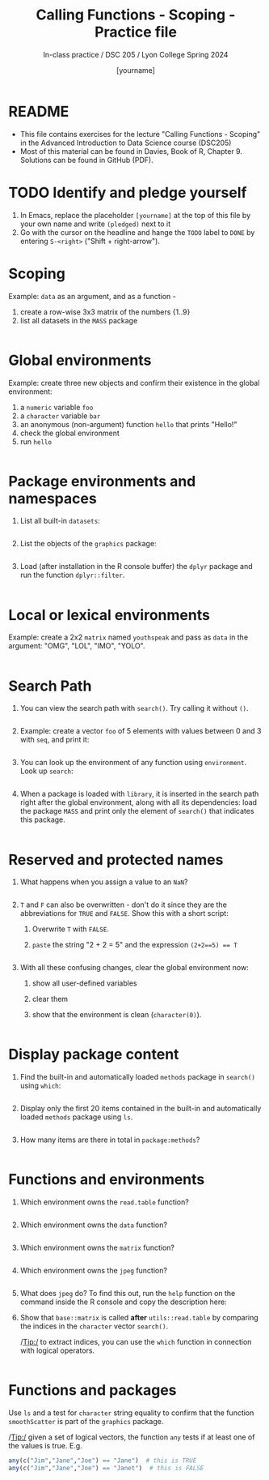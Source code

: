 #+TITLE: Calling Functions - Scoping - Practice file
#+AUTHOR: [yourname]
#+SUBTITLE: In-class practice / DSC 205 / Lyon College Spring 2024
#+STARTUP:overview hideblocks indent
#+OPTIONS: toc:nil num:nil ^:nil
#+PROPERTY: header-args:R :session *R* :results output :exports both :noweb yes
* README

- This file contains exercises for the lecture "Calling Functions -
  Scoping" in the Advanced Introduction to Data Science course
  (DSC205) 
- Most of this material can be found in Davies, Book of
  R, Chapter 9. Solutions can be found in GitHub (PDF).

* TODO Identify and pledge yourself

1) In Emacs, replace the placeholder ~[yourname]~ at the top of this
   file by your own name and write ~(pledged)~ next to it
2) Go with the cursor on the headline and hange the ~TODO~ label to ~DONE~
   by entering ~S-<right>~ ("Shift + right-arrow").

* Scoping

Example: ~data~ as an argument, and as a function -
1) create a row-wise 3x3 matrix of the numbers {1..9}
2) list all datasets in the ~MASS~ package

#+begin_src R

#+end_src

* Global environments

Example: create three new objects and confirm their existence in the
global environment:
1) a ~numeric~ variable ~foo~
2) a ~character~ variable ~bar~
3) an anonymous (non-argument) function ~hello~ that prints "Hello!"
4) check the global environment
5) run ~hello~

#+begin_src R

#+end_src

* Package environments and namespaces

1) List all built-in ~datasets~:
   #+begin_src R

   #+end_src

2) List the objects of the ~graphics~ package:
   #+begin_src R

   #+end_src

3) Load (after installation in the R console buffer) the ~dplyr~ package
   and run the function ~dplyr::filter~.
   #+begin_src R

   #+end_src

* Local or lexical environments

Example: create a 2x2 ~matrix~ named ~youthspeak~ and pass as ~data~ in
the argument: "OMG", "LOL", "IMO", "YOLO".
#+begin_src R

#+end_src

* Search Path

1) You can view the search path with ~search()~. Try calling it without ~()~.
   #+begin_src R

   #+end_src

2) Example: create a vector ~foo~ of 5 elements with values between 0
   and 3 with ~seq~, and print it:
   #+begin_src R
  
   #+end_src

3) You can look up the environment of any function using
   ~environment~. Look up ~search~:
   #+begin_src R

   #+end_src

4) When a package is loaded with ~library~, it is inserted in the search
   path right after the global environment, along with all its
   dependencies: load the package ~MASS~ and print only the element of
   ~search()~ that indicates this package.
   #+begin_src R

   #+end_src

* Reserved and protected names

1) What happens when you assign a value to an ~NaN~?
   #+begin_src R

   #+end_src

2) ~T~ and ~F~ can also be overwritten - don't do it since they are the
   abbreviations for ~TRUE~ and ~FALSE~. Show this with a short script:
   1. Overwrite =T= with =FALSE=.
   2. =paste= the string "2 + 2 = 5" and the expression ~(2+2==5) == T~
   #+begin_src R

   #+end_src

3) With all these confusing changes, clear the global environment now:
   1. show all user-defined variables
   2. clear them
   3. show that the environment is clean (~character(0)~).
   #+begin_src R

   #+end_src

* Display package content

1) Find the built-in and automatically loaded ~methods~ package in
   ~search()~ using =which=:
   #+begin_src R

   #+end_src
   
2) Display only the first 20 items contained in the built-in and
   automatically loaded ~methods~ package using =ls=.
   
   #+begin_src R

   #+end_src

3) How many items are there in total in =package:methods=?

   #+begin_src R

   #+end_src

* Functions and environments

1) Which environment owns the ~read.table~ function?

   #+begin_src R

   #+end_src

2) Which environment owns the ~data~ function?

   #+begin_src R 

   #+end_src

3) Which environment owns the ~matrix~ function?

   #+begin_src R

   #+end_src
   
4) Which environment owns the ~jpeg~ function?

   #+begin_src R

   #+end_src
   
5) What does ~jpeg~ do? To find this out, run the ~help~ function on the
   command inside the R console and copy the description here:

   #+begin_quote

   #+end_quote

6) Show that ~base::matrix~ is called *after* ~utils::read.table~ by
   comparing the indices in the ~character~ vector ~search()~.

   /Tip:/ to extract indices, you can use the ~which~ function in
   connection with logical operators.

   #+begin_src R

   #+end_src
   
* Functions and packages

Use ~ls~ and a test for ~character~ string equality to confirm that the
function ~smoothScatter~ is part of the ~graphics~ package.

/Tip:/ given a set of logical vectors, the function ~any~ tests if at
least one of the values is true. E.g.
#+begin_src R
  any(c("Jim","Jane","Joe") == "Jane")  # this is TRUE
  any(c("Jim","Jane","Joe") == "Janet")  # this is FALSE
#+end_src

#+begin_src R

#+end_src


